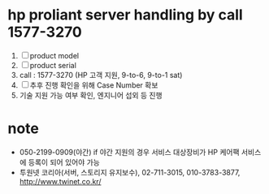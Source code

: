 * hp proliant server handling by call 1577-3270

1. [ ] product model
2. [ ] product serial
3. call : 1577-3270 (HP 고객 지원, 9-to-6, 9-to-1 sat)
4. [ ] 추후 진행 확인을 위해 Case Number 확보
5. 기술 지원 가능 여부 확인, 엔지니어 섭외 등 진행

* note

- 050-2199-0909(야간)
  if 야간 지원의 경우 서비스 대상장비가 HP 케어팩 서비스에 등록이 되어 있어야 가능
- 투원넷 코리아(서버, 스토리지 유지보수), 02-711-3015, 010-3783-3877, http://www.twinet.co.kr/


